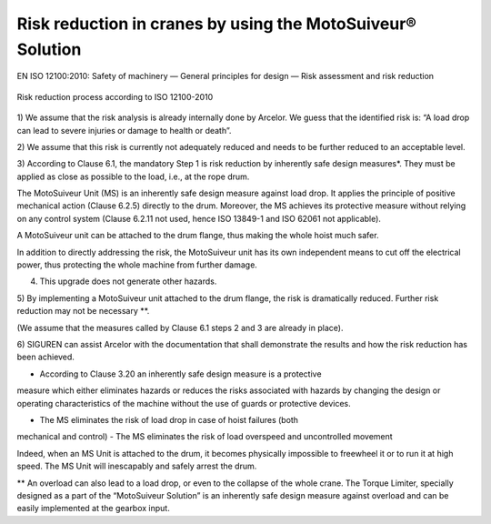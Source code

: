 Risk reduction in cranes by using the MotoSuiveur® Solution
===========================================================

EN ISO 12100:2010: Safety of machinery — General principles 
for design — Risk assessment and risk reduction

.. _Risk reduction process according to ISO 12100-2010: 
.. figure:: 05_images/riskReductionProcess.png
	:scale: 75 %
	:align: center

	Risk reduction process according to ISO 12100-2010


1) We assume that the risk analysis is already internally done by Arcelor. 
We guess that the identified risk is: “A load drop can lead to severe injuries 
or damage to health or death”.

2) We assume that this risk is currently not adequately reduced and needs to be 
further reduced to an acceptable level. 

3) According to Clause 6.1, the mandatory Step 1 is risk reduction by inherently 
safe design measures*. They must be applied as close as possible to the load, i.e., 
at the rope drum.

The MotoSuiveur Unit (MS) is an inherently safe design measure against load drop. 
It applies the principle of positive mechanical action (Clause 6.2.5) directly 
to the drum. Moreover, the MS achieves its protective measure without relying on 
any control system (Clause 6.2.11 not used, hence ISO 13849-1 and ISO 62061 not 
applicable). 

A MotoSuiveur unit can be attached to the drum flange, thus making the whole 
hoist much safer.

In addition to directly addressing the risk, the MotoSuiveur unit has its own 
independent means to cut off the electrical power, thus protecting the whole 
machine from further damage.

4) This upgrade does not generate other hazards.

5) By implementing a MotoSuiveur unit attached to the drum flange, the risk is 
dramatically reduced. Further risk reduction may not be necessary **.

(We assume that the measures called by Clause 6.1 steps 2 and 3 are already in place).

6) SIGUREN can assist Arcelor with the documentation that shall demonstrate the 
results and how the risk reduction has been achieved.

* According to Clause 3.20 an inherently safe design measure is a protective 
measure which either eliminates hazards or reduces the risks associated with 
hazards by changing the design or operating characteristics of the machine 
without the use of guards or protective devices.

-	The MS eliminates the risk of load drop in case of hoist failures (both 
mechanical and control)
-	The MS eliminates the risk of load overspeed and uncontrolled movement

Indeed, when an MS Unit is attached to the drum, it becomes physically impossible 
to freewheel it or to run it at high speed. The MS Unit will inescapably and safely 
arrest the drum.

** An overload can also lead to a load drop, or even to the collapse of the whole 
crane. The Torque Limiter, specially designed as a part of the “MotoSuiveur 
Solution” is an inherently safe design measure against overload and can be 
easily implemented at the gearbox input.
